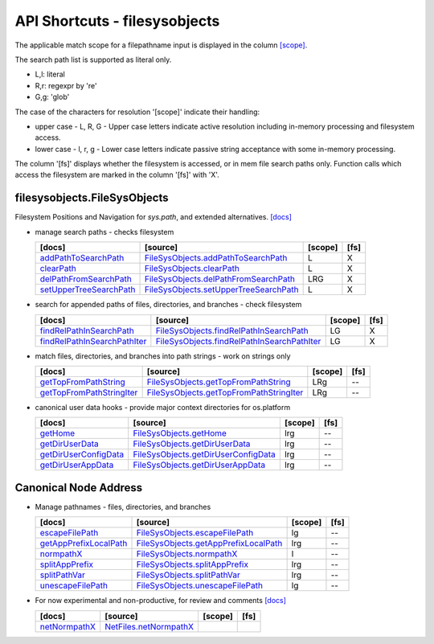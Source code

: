 API Shortcuts - filesysobjects
==============================

The applicable match scope for a filepathname input is displayed
in the column `[scope] <path_syntax.html#variants-of-pathname-parameters-literals-regexpr-and-glob>`_.

The search path list is supported as literal only.

* L,l: literal

* R,r: regexpr by 're'

* G,g: 'glob'

The case of the characters for resolution '[scope]' indicate their handling:
 
* upper case - L, R, G - Upper case letters indicate active resolution including in-memory processing and filesystem access.

* lower case - l, r, g - Lower case letters indicate passive string acceptance with some in-memory processing.

The column '[fs]' displays whether the filesystem is accessed, or in mem file search paths only.
Function calls which access the filesystem are marked in the column '[fs]' with 'X'.

filesysobjects.FileSysObjects
^^^^^^^^^^^^^^^^^^^^^^^^^^^^^
Filesystem Positions and Navigation for *sys.path*, and extended alternatives.
`[docs] <filesysobjects.html#>`_

* manage search paths - checks filesystem

  +---------------------------------+----------------------------------------------------+---------+------+
  | [docs]                          | [source]                                           | [scope] | [fs] |
  +=================================+====================================================+=========+======+
  | `addPathToSearchPath`_          | `FileSysObjects.addPathToSearchPath`_              | L       | X    |
  +---------------------------------+----------------------------------------------------+---------+------+
  | `clearPath`_                    | `FileSysObjects.clearPath`_                        | L       | X    |
  +---------------------------------+----------------------------------------------------+---------+------+
  | `delPathFromSearchPath`_        | `FileSysObjects.delPathFromSearchPath`_            | LRG     | X    |
  +---------------------------------+----------------------------------------------------+---------+------+
  | `setUpperTreeSearchPath`_       | `FileSysObjects.setUpperTreeSearchPath`_           | L       | X    |
  +---------------------------------+----------------------------------------------------+---------+------+

.. _FileSysObjects.addPathToSearchPath: _modules/filesysobjects/FileSysObjects.html#addPathToSearchPath
.. _FileSysObjects.delPathFromSearchPath: _modules/filesysobjects/FileSysObjects.html#delPathFromSearchPath
.. _FileSysObjects.clearPath: _modules/filesysobjects/FileSysObjects.html#clearPath
.. _FileSysObjects.setUpperTreeSearchPath: _modules/filesysobjects/FileSysObjects.html#setUpperTreeSearchPath

.. _addPathToSearchPath: filesysobjects.html#addpathtosearchpath
.. _clearPath: filesysobjects.html#clearpath
.. _delPathFromSearchPath: filesysobjects.html#delpathfromsearchpath
.. _setUpperTreeSearchPath: filesysobjects.html#setuppertreesearchpath


* search for appended paths of files, directories, and branches - check filesystem

  +---------------------------------+----------------------------------------------------+---------+------+
  | [docs]                          | [source]                                           | [scope] | [fs] |
  +=================================+====================================================+=========+======+
  | `findRelPathInSearchPath`_      | `FileSysObjects.findRelPathInSearchPath`_          | LG      | X    |
  +---------------------------------+----------------------------------------------------+---------+------+
  | `findRelPathInSearchPathIter`_  | `FileSysObjects.findRelPathInSearchPathIter`_      | LG      | X    |
  +---------------------------------+----------------------------------------------------+---------+------+

.. _FileSysObjects.findRelPathInSearchPath: _modules/filesysobjects/FileSysObjects.html#findRelPathInSearchPath
.. _FileSysObjects.findRelPathInSearchPathIter: _modules/filesysobjects/FileSysObjects.html#findRelPathInSearchPathIter

.. _findRelPathInSearchPath: filesysobjects.html#findrelpathinsearchpath
.. _findRelPathInSearchPathIter: filesysobjects.html#findrelpathinsearchpathiter

* match files, directories, and branches into path strings - work on strings only

  +---------------------------------+----------------------------------------------------+---------+------+
  | [docs]                          | [source]                                           | [scope] | [fs] | 
  +=================================+====================================================+=========+======+
  | `getTopFromPathString`_         | `FileSysObjects.getTopFromPathString`_             | LRg     | --   |
  +---------------------------------+----------------------------------------------------+---------+------+
  | `getTopFromPathStringIter`_     | `FileSysObjects.getTopFromPathStringIter`_         | LRg     | --   |
  +---------------------------------+----------------------------------------------------+---------+------+

.. _FileSysObjects.getTopFromPathString: _modules/filesysobjects/FileSysObjects.html#getTopFromPathString
.. _FileSysObjects.getTopFromPathStringIter: _modules/filesysobjects/FileSysObjects.html#getTopFromPathStringIter

.. _getTopFromPathString: filesysobjects.html#gettopfrompathstring
.. _getTopFromPathStringIter: filesysobjects.html#gettopfrompathstringiter

* canonical user data hooks - provide major context directories for os.platform

  +---------------------------------+----------------------------------------------------+---------+------+
  | [docs]                          | [source]                                           | [scope] | [fs] | 
  +=================================+====================================================+=========+======+
  | `getHome`_                      | `FileSysObjects.getHome`_                          | lrg     | --   |
  +---------------------------------+----------------------------------------------------+---------+------+
  | `getDirUserData`_               | `FileSysObjects.getDirUserData`_                   | lrg     | --   |
  +---------------------------------+----------------------------------------------------+---------+------+
  | `getDirUserConfigData`_         | `FileSysObjects.getDirUserConfigData`_             | lrg     | --   |
  +---------------------------------+----------------------------------------------------+---------+------+
  | `getDirUserAppData`_            | `FileSysObjects.getDirUserAppData`_                | lrg     | --   |
  +---------------------------------+----------------------------------------------------+---------+------+

.. _FileSysObjects.getHome: _modules/filesysobjects/FileSysObjects.html#getHome
.. _getHome: filesysobjects.html#gethome

.. _FileSysObjects.getDirUserData: _modules/filesysobjects/FileSysObjects.html#getDirUserData
.. _getDirUserData: filesysobjects.html#getdiruserdata

.. _FileSysObjects.getDirUserConfigData: _modules/filesysobjects/FileSysObjects.html#getDirUserConfigData
.. _getDirUserConfigData: filesysobjects.html#getdiruserconfigdata

.. _FileSysObjects.getDirUserAppData: _modules/filesysobjects/FileSysObjects.html#getDirUserAppData
.. _getDirUserAppData: filesysobjects.html#getdiruserappdata

Canonical Node Address
^^^^^^^^^^^^^^^^^^^^^^

* Manage pathnames - files, directories, and branches

  +---------------------------------+----------------------------------------------------+---------+------+
  | [docs]                          | [source]                                           | [scope] | [fs] |
  +=================================+====================================================+=========+======+
  | `escapeFilePath`_               | `FileSysObjects.escapeFilePath`_                   | lg      | --   |
  +---------------------------------+----------------------------------------------------+---------+------+
  | `getAppPrefixLocalPath`_        | `FileSysObjects.getAppPrefixLocalPath`_            | lrg     | --   |
  +---------------------------------+----------------------------------------------------+---------+------+
  | `normpathX`_                    | `FileSysObjects.normpathX`_                        | l       | --   |
  +---------------------------------+----------------------------------------------------+---------+------+
  | `splitAppPrefix`_               | `FileSysObjects.splitAppPrefix`_                   | lrg     | --   |
  +---------------------------------+----------------------------------------------------+---------+------+
  | `splitPathVar`_                 | `FileSysObjects.splitPathVar`_                     | lrg     | --   |
  +---------------------------------+----------------------------------------------------+---------+------+
  | `unescapeFilePath`_             | `FileSysObjects.unescapeFilePath`_                 | lg      | --   |
  +---------------------------------+----------------------------------------------------+---------+------+

.. _FileSysObjects.escapeFilePath: _modules/filesysobjects/FileSysObjects.html#escapeFilePath
.. _FileSysObjects.getAppPrefixLocalPath: _modules/filesysobjects/FileSysObjects.html#getAppPrefixLocalPath
.. _FileSysObjects.normpathX: _modules/filesysobjects/FileSysObjects.html#normpathX
.. _FileSysObjects.splitAppPrefix: _modules/filesysobjects/FileSysObjects.html#splitAppPrefix
.. _FileSysObjects.splitPathVar: _modules/filesysobjects/FileSysObjects.html#splitPathVar
.. _FileSysObjects.unescapeFilePath: _modules/filesysobjects/FileSysObjects.html#unescapeFilePath

.. _escapeFilePath: filesysobjects.html#escapefilepath
.. _getAppPrefixLocalPath: filesysobjects.html#getappprefixlocalpath
.. _normpathX: filesysobjects.html#normpathx
.. _splitAppPrefix: filesysobjects.html#splitappprefix
.. _splitPathVar: filesysobjects.html#splitpathvar
.. _unescapeFilePath: filesysobjects.html#unescapefilepath


* For now experimental and non-productive, for review and comments
  `[docs] <netfiles.html#>`_

  +---------------------------------+-------------------------------------------------+---------+------+
  | [docs]                          | [source]                                        | [scope] | [fs] |
  +=================================+=================================================+=========+======+
  | `netNormpathX`_                 | `NetFiles.netNormpathX`_                        |         |      |
  +---------------------------------+-------------------------------------------------+---------+------+

.. _netNormpathX: netfiles.html#filesysobjects.NetFiles.netNormpathX
.. _NetFiles.netNormpathX: _modules/filesysobjects/NetFiles.html#netnormpathx



